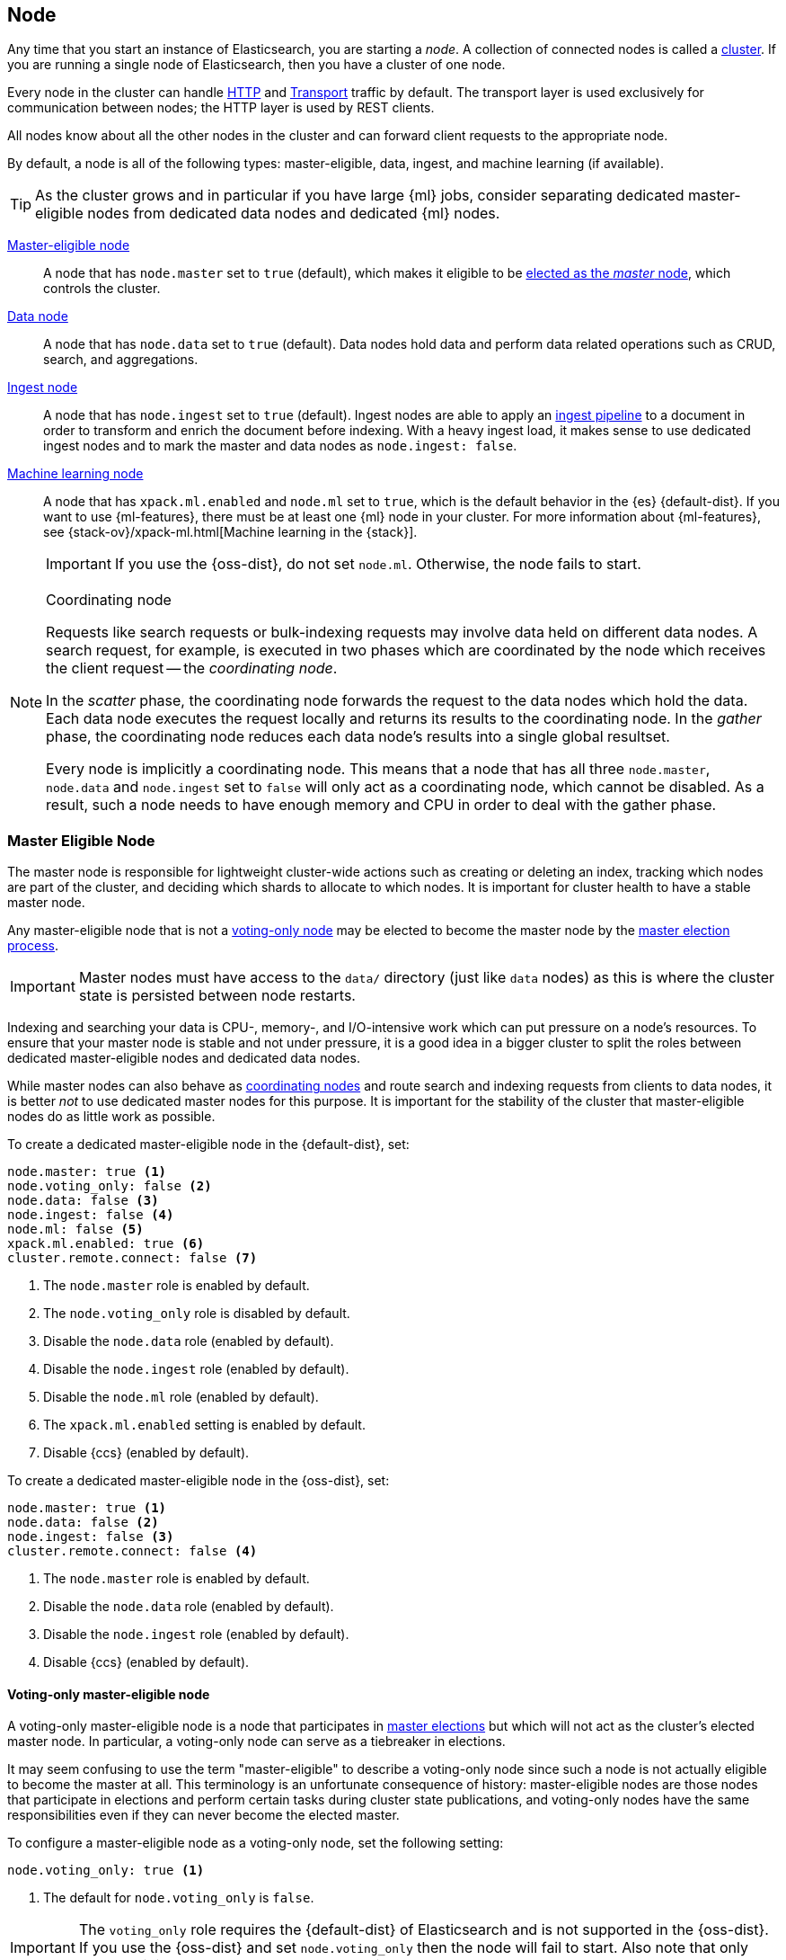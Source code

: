 [[modules-node]]
== Node

Any time that you start an instance of Elasticsearch, you are starting a
_node_. A collection of connected nodes is called a
<<modules-cluster,cluster>>. If you are running a single node of Elasticsearch,
then you have a cluster of one node.

Every node in the cluster can handle <<modules-http,HTTP>> and
<<modules-transport,Transport>> traffic by default. The transport layer
is used exclusively for communication between nodes; the HTTP layer is
used by REST clients.

All nodes know about all the other nodes in the cluster and can forward client
requests to the appropriate node. 

By default, a node is all of the following types: master-eligible, data, ingest,
and machine learning (if available).

TIP: As the cluster grows and in particular if you have large {ml} jobs,
consider separating dedicated master-eligible nodes from dedicated data nodes
and dedicated {ml} nodes.

<<master-node,Master-eligible node>>::

A node that has `node.master` set to `true` (default), which makes it eligible
to be <<modules-discovery,elected as the _master_ node>>, which controls
the cluster.

<<data-node,Data node>>::

A node that has `node.data` set to `true` (default). Data nodes hold data and
perform data related operations such as CRUD, search, and aggregations.

<<ingest,Ingest node>>::

A node that has `node.ingest` set to `true` (default). Ingest nodes are able
to apply an <<pipeline,ingest pipeline>> to a document in order to transform
and enrich the document before indexing. With a heavy ingest load, it makes
sense to use dedicated ingest nodes and to mark the master and data nodes as
`node.ingest: false`.

<<ml-node,Machine learning node>>::

A node that has `xpack.ml.enabled` and `node.ml` set to `true`, which is the
default behavior in the {es} {default-dist}. If you want to use {ml-features},
there must be at least one {ml} node in your cluster. For more information about
{ml-features}, see
{stack-ov}/xpack-ml.html[Machine learning in the {stack}].
+
IMPORTANT: If you use the {oss-dist}, do not set `node.ml`. Otherwise, the node
fails to start.

[NOTE]
[[coordinating-node]]
.Coordinating node
===============================================

Requests like search requests or bulk-indexing requests may involve data held
on different data nodes. A search request, for example, is executed in two
phases which are coordinated by the node which receives the client request --
the _coordinating node_.

In the _scatter_ phase, the coordinating node forwards the request to the data
nodes which hold the data.  Each data node executes the request locally and
returns its results to the coordinating node. In the _gather_  phase, the
coordinating node reduces each data node's results into a single global
resultset.

Every node is implicitly a coordinating node. This means that a node that has
all three `node.master`, `node.data` and `node.ingest` set to `false` will
only act as a coordinating node, which cannot be disabled. As a result, such
a node needs to have enough memory and CPU in order to deal with the gather
phase.

===============================================

[float]
[[master-node]]
=== Master Eligible Node

The master node is responsible for lightweight cluster-wide actions such as
creating or deleting an index, tracking which nodes are part of the cluster,
and deciding which shards to allocate to which nodes. It is important for
cluster health to have a stable master node.

Any master-eligible node that is not a <<voting-only-node,voting-only node>> may
be elected to become the master node by the <<modules-discovery,master election
process>>.

IMPORTANT: Master nodes must have access to the `data/` directory (just like
`data` nodes) as this is where the cluster state is persisted between node restarts.

Indexing and searching your data is CPU-, memory-, and I/O-intensive work
which can put pressure on a node's resources. To ensure that your master
node is stable and not under pressure, it is a good idea in a bigger
cluster to split the roles between dedicated master-eligible nodes and
dedicated data nodes.

While master nodes can also behave as <<coordinating-node,coordinating nodes>>
and route search and indexing requests from clients to data nodes, it is
better _not_ to use dedicated master nodes for this purpose. It is important
for the stability of the cluster that master-eligible nodes do as little work
as possible.

To create a dedicated master-eligible node in the {default-dist}, set:

[source,yaml]
-------------------
node.master: true <1>
node.voting_only: false <2>
node.data: false <3>
node.ingest: false <4>
node.ml: false <5>
xpack.ml.enabled: true <6>
cluster.remote.connect: false <7>
-------------------
<1> The `node.master` role is enabled by default.
<2> The `node.voting_only` role is disabled by default.
<3> Disable the `node.data` role (enabled by default).
<4> Disable the `node.ingest` role (enabled by default).
<5> Disable the `node.ml` role (enabled by default).
<6> The `xpack.ml.enabled` setting is enabled by default.
<7> Disable {ccs} (enabled by default).

To create a dedicated master-eligible node in the {oss-dist}, set:

[source,yaml]
-------------------
node.master: true <1>
node.data: false <2>
node.ingest: false <3>
cluster.remote.connect: false <4>
-------------------
<1> The `node.master` role is enabled by default.
<2> Disable the `node.data` role (enabled by default).
<3> Disable the `node.ingest` role (enabled by default).
<4> Disable {ccs} (enabled by default).

[float]
[[voting-only-node]]
==== Voting-only master-eligible node

A voting-only master-eligible node is a node that participates in
<<modules-discovery,master elections>> but which will not act as the cluster's
elected master node. In particular, a voting-only node can serve as a tiebreaker
in elections.

It may seem confusing to use the term "master-eligible" to describe a
voting-only node since such a node is not actually eligible to become the master
at all. This terminology is an unfortunate consequence of history:
master-eligible nodes are those nodes that participate in elections and perform
certain tasks during cluster state publications, and voting-only nodes have the
same responsibilities even if they can never become the elected master.

To configure a master-eligible node as a voting-only node, set the following
setting:

[source,yaml]
-------------------
node.voting_only: true <1>
-------------------
<1> The default for `node.voting_only` is `false`.

IMPORTANT: The `voting_only` role requires the {default-dist} of Elasticsearch
and is not supported in the {oss-dist}. If you use the {oss-dist} and set
`node.voting_only` then the node will fail to start.  Also note that only
master-eligible nodes can be marked as voting-only.

High availability (HA) clusters require at least three master-eligible nodes, at
least two of which are not voting-only nodes. Such a cluster will be able to
elect a master node even if one of the nodes fails.

Since voting-only nodes never act as the cluster's elected master, they may
require require less heap and a less powerful CPU than the true master nodes.
However all master-eligible nodes, including voting-only nodes, require
reasonably fast persistent storage and a reliable and low-latency network
connection to the rest of the cluster, since they are on the critical path for
<<cluster-state-publishing,publishing cluster state updates>>.

Similar to dedicated master-eligible nodes, it is a good idea in bigger
clusters to use dedicated voting-only master-eligible nodes as tiebreakers
in elections. To create a dedicated voting-only master-eligible node in the
{default-dist}, set:

[source,yaml]
-------------------
node.master: true <1>
node.voting_only: true <2>
node.data: false <3>
node.ingest: false <4>
node.ml: false <5>
xpack.ml.enabled: true <6>
cluster.remote.connect: false <7>
-------------------
<1> The `node.master` role is enabled by default.
<2> Enable the `node.voting_only` role (disabled by default).
<3> Disable the `node.data` role (enabled by default).
<4> Disable the `node.ingest` role (enabled by default).
<5> Disable the `node.ml` role (enabled by default).
<6> The `xpack.ml.enabled` setting is enabled by default.
<7> Disable {ccs} (enabled by default).

[float]
[[data-node]]
=== Data Node

Data nodes hold the shards that contain the documents you have indexed. Data
nodes handle data related operations like CRUD, search, and aggregations.
These operations are I/O-, memory-, and CPU-intensive. It is important to
monitor these resources and to add more data nodes if they are overloaded.

The main benefit of having dedicated data nodes is the separation of the
master and data roles.

To create a dedicated data node in the {default-dist}, set:
[source,yaml]
-------------------
node.master: false <1>
node.voting_only: false <2>
node.data: true <3>
node.ingest: false <4>
node.ml: false <5>
cluster.remote.connect: false <6>
-------------------
<1> Disable the `node.master` role (enabled by default).
<2> The `node.voting_only` role is disabled by default.
<3> The `node.data` role is enabled by default.
<4> Disable the `node.ingest` role (enabled by default).
<5> Disable the `node.ml` role (enabled by default).
<6> Disable {ccs} (enabled by default).

To create a dedicated data node in the {oss-dist}, set:
[source,yaml]
-------------------
node.master: false <1>
node.data: true <2>
node.ingest: false <3>
cluster.remote.connect: false <4>
-------------------
<1> Disable the `node.master` role (enabled by default).
<2> The `node.data` role is enabled by default.
<3> Disable the `node.ingest` role (enabled by default).
<4> Disable {ccs} (enabled by default).

[float]
[[node-ingest-node]]
=== Ingest Node

Ingest nodes can execute pre-processing pipelines, composed of one or more
ingest processors. Depending on the type of operations performed by the ingest
processors and the required resources, it may make sense to have dedicated
ingest nodes, that will only perform this specific task.

To create a dedicated ingest node in the {default-dist}, set:

[source,yaml]
-------------------
node.master: false <1>
node.voting_only: false <2>
node.data: false <3>
node.ingest: true <4>
node.ml: false <5>
cluster.remote.connect: false <6>
-------------------
<1> Disable the `node.master` role (enabled by default).
<2> The `node.voting_only` role is disabled by default.
<3> Disable the `node.data` role (enabled by default).
<4> The `node.ingest` role is enabled by default.
<5> Disable the `node.ml` role (enabled by default).
<6> Disable {ccs} (enabled by default).

To create a dedicated ingest node in the {oss-dist}, set:

[source,yaml]
-------------------
node.master: false <1>
node.data: false <2>
node.ingest: true <3>
cluster.remote.connect: false <4>
-------------------
<1> Disable the `node.master` role (enabled by default).
<2> Disable the `node.data` role (enabled by default).
<3> The `node.ingest` role is enabled by default.
<4> Disable {ccs} (enabled by default).

[float]
[[coordinating-only-node]]
=== Coordinating only node

If you take away the ability to be able to handle master duties, to hold data,
and pre-process documents, then you are left with a _coordinating_ node that
can only route requests, handle the search reduce phase, and distribute bulk
indexing. Essentially, coordinating only nodes behave as smart load balancers.

Coordinating only nodes can benefit large clusters by offloading the
coordinating node role from data and master-eligible nodes.  They join the
cluster and receive the full <<cluster-state,cluster state>>, like every other
node, and they use the cluster state to route requests directly to the
appropriate place(s).

WARNING: Adding too many coordinating only nodes to a cluster can increase the
burden on the entire cluster because the elected master node must await
acknowledgement of cluster state updates from every node! The benefit of
coordinating only nodes should not be overstated -- data nodes can happily
serve the same purpose.

To create a dedicated coordinating node in the {default-dist}, set:

[source,yaml]
-------------------
node.master: false <1>
node.voting_only: false <2>
node.data: false <3>
node.ingest: false <4>
node.ml: false <5>
cluster.remote.connect: false <6>
-------------------
<1> Disable the `node.master` role (enabled by default).
<2> The `node.voting_only` role is disabled by default.
<3> Disable the `node.data` role (enabled by default).
<4> Disable the `node.ingest` role (enabled by default).
<5> Disable the `node.ml` role (enabled by default).
<6> Disable {ccs} (enabled by default).

To create a dedicated coordinating node in the {oss-dist}, set:

[source,yaml]
-------------------
node.master: false <1>
node.data: false <2>
node.ingest: false <3>
cluster.remote.connect: false <4>
-------------------
<1> Disable the `node.master` role (enabled by default).
<2> Disable the `node.data` role (enabled by default).
<3> Disable the `node.ingest` role (enabled by default).
<4> Disable {ccs} (enabled by default).

[float]
[[ml-node]]
=== [xpack]#Machine learning node#

The {ml-features} provide {ml} nodes, which run jobs and handle {ml} API
requests. If `xpack.ml.enabled` is set to true and `node.ml` is set to `false`,
the node can service API requests but it cannot run jobs.

If you want to use {ml-features} in your cluster, you must enable {ml}
(set `xpack.ml.enabled` to `true`) on all master-eligible nodes. If you have the
{oss-dist}, do not use these settings.

For more information about these settings, see <<ml-settings>>.

To create a dedicated {ml} node in the {default-dist}, set:

[source,yaml]
-------------------
node.master: false <1>
node.voting_only: false <2>
node.data: false <3>
node.ingest: false <4>
node.ml: true <5>
xpack.ml.enabled: true <6>
cluster.remote.connect: false <7>
-------------------
<1> Disable the `node.master` role (enabled by default).
<2> The `node.voting_only` role is disabled by default.
<3> Disable the `node.data` role (enabled by default).
<4> Disable the `node.ingest` role (enabled by default).
<5> The `node.ml` role is enabled by default.
<6> The `xpack.ml.enabled` setting is enabled by default.
<7> Disable {ccs} (enabled by default).

[float]
[[change-node-role]]
=== Changing the role of a node

Each data node maintains the following data on disk:

* the shard data for every shard allocated to that node,
* the index metadata corresponding with every shard allocated to that node, and
* the cluster-wide metadata, such as settings and index templates.

Similarly, each master-eligible node maintains the following data on disk:

* the index metadata for every index in the cluster, and
* the cluster-wide metadata, such as settings and index templates.

Each node checks the contents of its data path at startup. If it discovers
unexpected data then it will refuse to start. This is to avoid importing
unwanted <<modules-gateway-dangling-indices,dangling indices>> which can lead
to a red cluster health. To be more precise, nodes with `node.data: false` will
refuse to start if they find any shard data on disk at startup, and nodes with
both `node.master: false` and `node.data: false` will refuse to start if they
have any index metadata on disk at startup.

It is possible to change the roles of a node by adjusting its
`elasticsearch.yml` file and restarting it. This is known as _repurposing_ a
node. In order to satisfy the checks for unexpected data described above, you
must perform some extra steps to prepare a node for repurposing when setting
its `node.data` or `node.master` roles to `false`:

* If you want to repurpose a data node by changing `node.data` to `false` then
  you should first use an <<allocation-filtering,allocation filter>> to safely
  migrate all the shard data onto other nodes in the cluster.

* If you want to repurpose a node to have both `node.master: false` and
  `node.data: false` then it is simplest to start a brand-new node with an
  empty data path and the desired roles. You may find it safest to use an
  <<allocation-filtering,allocation filter>> to migrate the shard data
  elsewhere in the cluster first.

If it is not possible to follow these extra steps then you may be able to use
the <<node-tool-repurpose,`elasticsearch-node repurpose`>> tool to delete any
excess data that prevents a node from starting.

[float]
== Node data path settings

[float]
[[data-path]]
=== `path.data`

Every data and master-eligible node requires access to a data directory where
shards and index and cluster metadata will be stored. The `path.data` defaults
to `$ES_HOME/data` but can be configured in the `elasticsearch.yml` config
file an absolute path or a path relative to `$ES_HOME` as follows:

[source,yaml]
-----------------------
path.data:  /var/elasticsearch/data
-----------------------

Like all node settings, it can also be specified on the command line as:

[source,sh]
-----------------------
./bin/elasticsearch -Epath.data=/var/elasticsearch/data
-----------------------

TIP: When using the `.zip` or `.tar.gz` distributions, the `path.data` setting
should be configured to locate the data directory outside the Elasticsearch
home directory, so that the home directory can be deleted without deleting
your data! The RPM and Debian distributions do this for you already.


[float]
== Other node settings

More node settings can be found in <<modules,Modules>>.  Of particular note are
the <<cluster.name,`cluster.name`>>, the <<node.name,`node.name`>> and the
<<modules-network,network settings>>.
